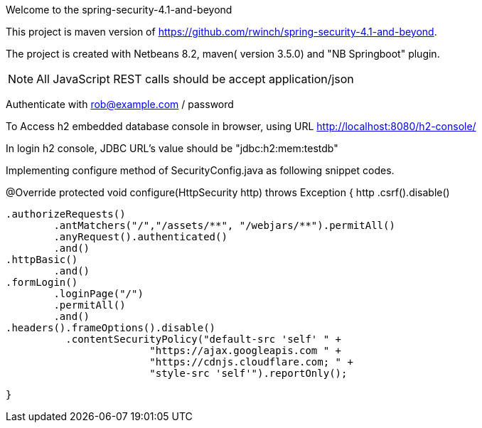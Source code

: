 Welcome to the spring-security-4.1-and-beyond 

This project is maven version of https://github.com/rwinch/spring-security-4.1-and-beyond.

The project is created with Netbeans 8.2, maven( version 3.5.0) and "NB Springboot" plugin.


NOTE: All JavaScript REST calls should be accept application/json

Authenticate with rob@example.com / password


To Access h2 embedded database console in browser, using URL http://localhost:8080/h2-console/

In login h2 console,  JDBC URL's value should be  "jdbc:h2:mem:testdb"

Implementing configure method of SecurityConfig.java as following snippet codes.

@Override
	protected void configure(HttpSecurity http) throws Exception {
		http
		        .csrf().disable()
                     
			.authorizeRequests()
				.antMatchers("/","/assets/**", "/webjars/**").permitAll()
				.anyRequest().authenticated()
				.and()
			.httpBasic()
				.and()
			.formLogin()
				.loginPage("/")
				.permitAll()
				.and()
			.headers().frameOptions().disable()
				  .contentSecurityPolicy("default-src 'self' " +
						"https://ajax.googleapis.com " +
						"https://cdnjs.cloudflare.com; " +
						"style-src 'self'").reportOnly();
                                
	}
	
